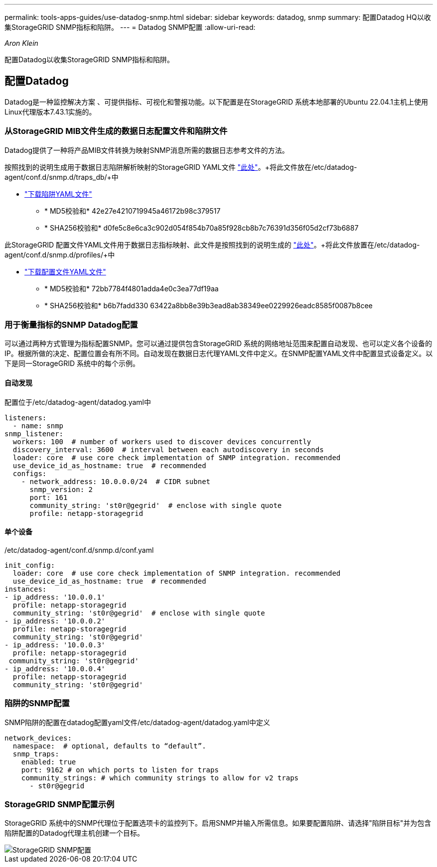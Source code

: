 ---
permalink: tools-apps-guides/use-datadog-snmp.html 
sidebar: sidebar 
keywords: datadog, snmp 
summary: 配置Datadog HQ以收集StorageGRID SNMP指标和陷阱。 
---
= Datadog SNMP配置
:allow-uri-read: 


_Aron Klein_

[role="lead"]
配置Datadog以收集StorageGRID SNMP指标和陷阱。



== 配置Datadog

Datadog是一种监控解决方案 、可提供指标、可视化和警报功能。以下配置是在StorageGRID 系统本地部署的Ubuntu 22.04.1主机上使用Linux代理版本7.43.1实施的。



=== 从StorageGRID MIB文件生成的数据日志配置文件和陷阱文件

Datadog提供了一种将产品MIB文件转换为映射SNMP消息所需的数据日志参考文件的方法。

按照找到的说明生成用于数据日志陷阱解析映射的StorageGRID YAML文件 https://docs.datadoghq.com/network_monitoring/devices/snmp_traps/?tab=yaml["此处"^]。+将此文件放在/etc/datadog-agent/conf.d/snmp.d/traps_db/+中

* link:../media/datadog/NETAPP-STORAGEGRID-MIB.yml["下载陷阱YAML文件"] +
+
** * MD5校验和* 42e27e4210719945a46172b98c379517 +
** * SHA256校验和* d0fe5c8e6ca3c902d054f854b70a85f928cb8b7c76391d356f05d2cf73b6887 +




此StorageGRID 配置文件YAML文件用于数据日志指标映射、此文件是按照找到的说明生成的 https://datadoghq.dev/integrations-core/tutorials/snmp/introduction/["此处"^]。+将此文件放置在/etc/datadog-agent/conf.d/snmp.d/profiles/+中

* link:../media/datadog/netapp-storagegrid.yaml["下载配置文件YAML文件"] +
+
** * MD5校验和* 72bb7784f4801adda4e0c3ea77df19aa +
** * SHA256校验和* b6b7fadd330 63422a8bb8e39b3ead8ab38349ee0229926eadc8585f0087b8cee +






=== 用于衡量指标的SNMP Datadog配置

可以通过两种方式管理为指标配置SNMP。您可以通过提供包含StorageGRID 系统的网络地址范围来配置自动发现、也可以定义各个设备的IP。根据所做的决定、配置位置会有所不同。自动发现在数据日志代理YAML文件中定义。在SNMP配置YAML文件中配置显式设备定义。以下是同一StorageGRID 系统中的每个示例。



==== 自动发现

配置位于/etc/datadog-agent/datadog.yaml中

[source, yaml]
----
listeners:
  - name: snmp
snmp_listener:
  workers: 100  # number of workers used to discover devices concurrently
  discovery_interval: 3600  # interval between each autodiscovery in seconds
  loader: core  # use core check implementation of SNMP integration. recommended
  use_device_id_as_hostname: true  # recommended
  configs:
    - network_address: 10.0.0.0/24  # CIDR subnet
      snmp_version: 2
      port: 161
      community_string: 'st0r@gegrid'  # enclose with single quote
      profile: netapp-storagegrid
----


==== 单个设备

/etc/datadog-agent/conf.d/snmp.d/conf.yaml

[source, yaml]
----
init_config:
  loader: core  # use core check implementation of SNMP integration. recommended
  use_device_id_as_hostname: true  # recommended
instances:
- ip_address: '10.0.0.1'
  profile: netapp-storagegrid
  community_string: 'st0r@gegrid'  # enclose with single quote
- ip_address: '10.0.0.2'
  profile: netapp-storagegrid
  community_string: 'st0r@gegrid'
- ip_address: '10.0.0.3'
  profile: netapp-storagegrid
 community_string: 'st0r@gegrid'
- ip_address: '10.0.0.4'
  profile: netapp-storagegrid
  community_string: 'st0r@gegrid'
----


=== 陷阱的SNMP配置

SNMP陷阱的配置在datadog配置yaml文件/etc/datadog-agent/datadog.yaml中定义

[source, yaml]
----
network_devices:
  namespace:  # optional, defaults to “default”.
  snmp_traps:
    enabled: true
    port: 9162 # on which ports to listen for traps
    community_strings: # which community strings to allow for v2 traps
      - st0r@gegrid
----


=== StorageGRID SNMP配置示例

StorageGRID 系统中的SNMP代理位于配置选项卡的监控列下。启用SNMP并输入所需信息。如果要配置陷阱、请选择"陷阱目标"并为包含陷阱配置的Datadog代理主机创建一个目标。

image::../media/datadog/sg_snmp_conf.png[StorageGRID SNMP配置]
